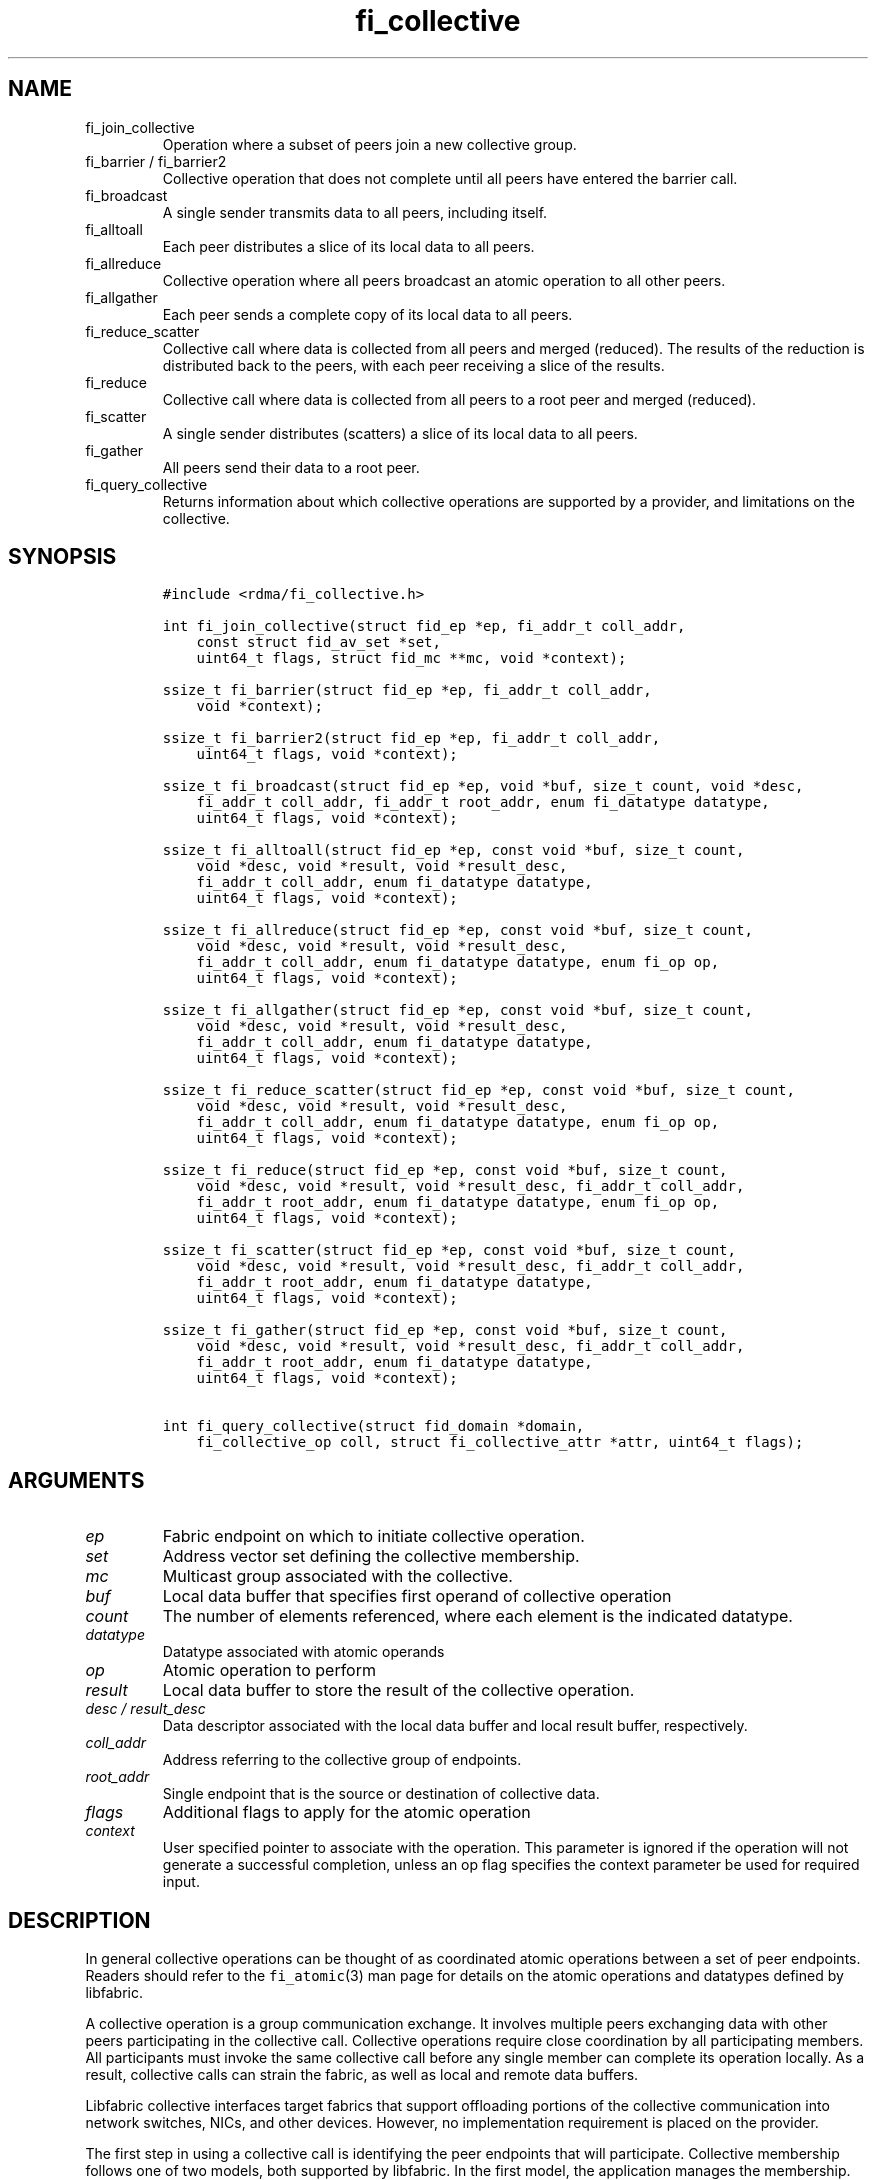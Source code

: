 .\" Automatically generated by Pandoc 2.9.2.1
.\"
.TH "fi_collective" "3" "2024\-01\-13" "Libfabric Programmer\[cq]s Manual" "#VERSION#"
.hy
.SH NAME
.TP
fi_join_collective
Operation where a subset of peers join a new collective group.
.TP
fi_barrier / fi_barrier2
Collective operation that does not complete until all peers have entered
the barrier call.
.TP
fi_broadcast
A single sender transmits data to all peers, including itself.
.TP
fi_alltoall
Each peer distributes a slice of its local data to all peers.
.TP
fi_allreduce
Collective operation where all peers broadcast an atomic operation to
all other peers.
.TP
fi_allgather
Each peer sends a complete copy of its local data to all peers.
.TP
fi_reduce_scatter
Collective call where data is collected from all peers and merged
(reduced).
The results of the reduction is distributed back to the peers, with each
peer receiving a slice of the results.
.TP
fi_reduce
Collective call where data is collected from all peers to a root peer
and merged (reduced).
.TP
fi_scatter
A single sender distributes (scatters) a slice of its local data to all
peers.
.TP
fi_gather
All peers send their data to a root peer.
.TP
fi_query_collective
Returns information about which collective operations are supported by a
provider, and limitations on the collective.
.SH SYNOPSIS
.IP
.nf
\f[C]
#include <rdma/fi_collective.h>

int fi_join_collective(struct fid_ep *ep, fi_addr_t coll_addr,
    const struct fid_av_set *set,
    uint64_t flags, struct fid_mc **mc, void *context);

ssize_t fi_barrier(struct fid_ep *ep, fi_addr_t coll_addr,
    void *context);

ssize_t fi_barrier2(struct fid_ep *ep, fi_addr_t coll_addr,
    uint64_t flags, void *context);

ssize_t fi_broadcast(struct fid_ep *ep, void *buf, size_t count, void *desc,
    fi_addr_t coll_addr, fi_addr_t root_addr, enum fi_datatype datatype,
    uint64_t flags, void *context);

ssize_t fi_alltoall(struct fid_ep *ep, const void *buf, size_t count,
    void *desc, void *result, void *result_desc,
    fi_addr_t coll_addr, enum fi_datatype datatype,
    uint64_t flags, void *context);

ssize_t fi_allreduce(struct fid_ep *ep, const void *buf, size_t count,
    void *desc, void *result, void *result_desc,
    fi_addr_t coll_addr, enum fi_datatype datatype, enum fi_op op,
    uint64_t flags, void *context);

ssize_t fi_allgather(struct fid_ep *ep, const void *buf, size_t count,
    void *desc, void *result, void *result_desc,
    fi_addr_t coll_addr, enum fi_datatype datatype,
    uint64_t flags, void *context);

ssize_t fi_reduce_scatter(struct fid_ep *ep, const void *buf, size_t count,
    void *desc, void *result, void *result_desc,
    fi_addr_t coll_addr, enum fi_datatype datatype, enum fi_op op,
    uint64_t flags, void *context);

ssize_t fi_reduce(struct fid_ep *ep, const void *buf, size_t count,
    void *desc, void *result, void *result_desc, fi_addr_t coll_addr,
    fi_addr_t root_addr, enum fi_datatype datatype, enum fi_op op,
    uint64_t flags, void *context);

ssize_t fi_scatter(struct fid_ep *ep, const void *buf, size_t count,
    void *desc, void *result, void *result_desc, fi_addr_t coll_addr,
    fi_addr_t root_addr, enum fi_datatype datatype,
    uint64_t flags, void *context);

ssize_t fi_gather(struct fid_ep *ep, const void *buf, size_t count,
    void *desc, void *result, void *result_desc, fi_addr_t coll_addr,
    fi_addr_t root_addr, enum fi_datatype datatype,
    uint64_t flags, void *context);

int fi_query_collective(struct fid_domain *domain,
    fi_collective_op coll, struct fi_collective_attr *attr, uint64_t flags);
\f[R]
.fi
.SH ARGUMENTS
.TP
\f[I]ep\f[R]
Fabric endpoint on which to initiate collective operation.
.TP
\f[I]set\f[R]
Address vector set defining the collective membership.
.TP
\f[I]mc\f[R]
Multicast group associated with the collective.
.TP
\f[I]buf\f[R]
Local data buffer that specifies first operand of collective operation
.TP
\f[I]count\f[R]
The number of elements referenced, where each element is the indicated
datatype.
.TP
\f[I]datatype\f[R]
Datatype associated with atomic operands
.TP
\f[I]op\f[R]
Atomic operation to perform
.TP
\f[I]result\f[R]
Local data buffer to store the result of the collective operation.
.TP
\f[I]desc / result_desc\f[R]
Data descriptor associated with the local data buffer and local result
buffer, respectively.
.TP
\f[I]coll_addr\f[R]
Address referring to the collective group of endpoints.
.TP
\f[I]root_addr\f[R]
Single endpoint that is the source or destination of collective data.
.TP
\f[I]flags\f[R]
Additional flags to apply for the atomic operation
.TP
\f[I]context\f[R]
User specified pointer to associate with the operation.
This parameter is ignored if the operation will not generate a
successful completion, unless an op flag specifies the context parameter
be used for required input.
.SH DESCRIPTION
.PP
In general collective operations can be thought of as coordinated atomic
operations between a set of peer endpoints.
Readers should refer to the \f[C]fi_atomic\f[R](3) man page for details
on the atomic operations and datatypes defined by libfabric.
.PP
A collective operation is a group communication exchange.
It involves multiple peers exchanging data with other peers
participating in the collective call.
Collective operations require close coordination by all participating
members.
All participants must invoke the same collective call before any single
member can complete its operation locally.
As a result, collective calls can strain the fabric, as well as local
and remote data buffers.
.PP
Libfabric collective interfaces target fabrics that support offloading
portions of the collective communication into network switches, NICs,
and other devices.
However, no implementation requirement is placed on the provider.
.PP
The first step in using a collective call is identifying the peer
endpoints that will participate.
Collective membership follows one of two models, both supported by
libfabric.
In the first model, the application manages the membership.
This usually means that the application is performing a collective
operation itself using point to point communication to identify the
members who will participate.
Additionally, the application may be interacting with a fabric resource
manager to reserve network resources needed to execute collective
operations.
In this model, the application will inform libfabric that the membership
has already been established.
.PP
A separate model moves the membership management under libfabric and
directly into the provider.
In this model, the application must identify which peer addresses will
be members.
That information is conveyed to the libfabric provider, which is then
responsible for coordinating the creation of the collective group.
In the provider managed model, the provider will usually perform the
necessary collective operation to establish the communication group and
interact with any fabric management agents.
.PP
In both models, the collective membership is communicated to the
provider by creating and configuring an address vector set (AV set).
An AV set represents an ordered subset of addresses in an address vector
(AV).
Details on creating and configuring an AV set are available in
\f[C]fi_av_set\f[R](3).
.PP
Once an AV set has been programmed with the collective membership
information, an endpoint is joined to the set.
This uses the fi_join_collective operation and operates asynchronously.
This differs from how an endpoint is associated synchronously with an AV
using the fi_ep_bind() call.
Upon completion of the fi_join_collective operation, an fi_addr is
provided that is used as the target address when invoking a collective
operation.
.PP
For developer convenience, a set of collective APIs are defined.
Collective APIs differ from message and RMA interfaces in that the
format of the data is known to the provider, and the collective may
perform an operation on that data.
This aligns collective operations closely with the atomic interfaces.
.SS Join Collective (fi_join_collective)
.PP
This call attaches an endpoint to a collective membership group.
Libfabric treats collective members as a multicast group, and the
fi_join_collective call attaches the endpoint to that multicast group.
By default, the endpoint will join the group based on the data transfer
capabilities of the endpoint.
For example, if the endpoint has been configured to both send and
receive data, then the endpoint will be able to initiate and receive
transfers to and from the collective.
The input flags may be used to restrict access to the collective group,
subject to endpoint capability limitations.
.PP
Join collective operations complete asynchronously, and may involve
fabric transfers, dependent on the provider implementation.
An endpoint must be bound to an event queue prior to calling
fi_join_collective.
The result of the join operation will be reported to the EQ as an
FI_JOIN_COMPLETE event.
Applications cannot issue collective transfers until receiving
notification that the join operation has completed.
Note that an endpoint may begin receiving messages from the collective
group as soon as the join completes, which can occur prior to the
FI_JOIN_COMPLETE event being generated.
.PP
The join collective operation is itself a collective operation.
All participating peers must call fi_join_collective before any
individual peer will report that the join has completed.
Application managed collective memberships are an exception.
With application managed memberships, the fi_join_collective call may be
completed locally without fabric communication.
For provider managed memberships, the join collective call requires as
input a coll_addr that refers to either an address associated with an AV
set (see fi_av_set_addr) or an existing collective group (obtained
through a previous call to fi_join_collective).
The fi_join_collective call will create a new collective subgroup.
If application managed memberships are used, coll_addr should be set to
FI_ADDR_UNAVAIL.
.PP
Applications must call fi_close on the collective group to disconnect
the endpoint from the group.
After a join operation has completed, the fi_mc_addr call may be used to
retrieve the address associated with the multicast group.
See \f[C]fi_cm\f[R](3) for additional details on fi_mc_addr().
.SS Barrier (fi_barrier)
.PP
The fi_barrier operation provides a mechanism to synchronize peers.
Barrier does not result in any data being transferred at the application
level.
A barrier does not complete locally until all peers have invoked the
barrier call.
This signifies to the local application that work by peers that
completed prior to them calling barrier has finished.
.SS Barrier (fi_barrier2)
.PP
The fi_barrier2 operations is the same as fi_barrier, but with an extra
parameter to pass in operation flags.
.SS Broadcast (fi_broadcast)
.PP
fi_broadcast transfers an array of data from a single sender to all
other members of the collective group.
The input buf parameter is treated as the transmit buffer if the local
rank is the root, otherwise it is the receive buffer.
The broadcast operation acts as an atomic write or read to a data array.
As a result, the format of the data in buf is specified through the
datatype parameter.
Any non-void datatype may be broadcast.
.PP
The following diagram shows an example of broadcast being used to
transfer an array of integers to a group of peers.
.IP
.nf
\f[C]
[1]  [1]  [1]
[5]  [5]  [5]
[9]  [9]  [9]
 |____\[ha]    \[ha]
 |_________|
 broadcast
\f[R]
.fi
.SS All to All (fi_alltoall)
.PP
The fi_alltoall collective involves distributing (or scattering)
different portions of an array of data to peers.
It is best explained using an example.
Here three peers perform an all to all collective to exchange different
entries in an integer array.
.IP
.nf
\f[C]
[1]   [2]   [3]
[5]   [6]   [7]
[9]  [10]  [11]
   \[rs]   |   /
   All to all
   /   |   \[rs]
[1]   [5]   [9]
[2]   [6]  [10]
[3]   [7]  [11]
\f[R]
.fi
.PP
Each peer sends a piece of its data to the other peers.
.PP
All to all operations may be performed on any non-void datatype.
However, all to all does not perform an operation on the data itself, so
no operation is specified.
.SS All Reduce (fi_allreduce)
.PP
fi_allreduce can be described as all peers providing input into an
atomic operation, with the result copied back to each peer.
Conceptually, this can be viewed as each peer issuing a multicast atomic
operation to all other peers, fetching the results, and combining them.
The combining of the results is referred to as the reduction.
The fi_allreduce() operation takes as input an array of data and the
specified atomic operation to perform.
The results of the reduction are written into the result buffer.
.PP
Any non-void datatype may be specified.
Valid atomic operations are listed below in the fi_query_collective
call.
The following diagram shows an example of an all reduce operation
involving summing an array of integers between three peers.
.IP
.nf
\f[C]
 [1]  [1]  [1]
 [5]  [5]  [5]
 [9]  [9]  [9]
   \[rs]   |   /
      sum
   /   |   \[rs]
 [3]  [3]  [3]
[15] [15] [15]
[27] [27] [27]
  All Reduce
\f[R]
.fi
.SS All Gather (fi_allgather)
.PP
Conceptually, all gather can be viewed as the opposite of the scatter
component from reduce-scatter.
All gather collects data from all peers into a single array, then copies
that array back to each peer.
.IP
.nf
\f[C]
[1]  [5]  [9]
  \[rs]   |   /
 All gather
  /   |   \[rs]
[1]  [1]  [1]
[5]  [5]  [5]
[9]  [9]  [9]
\f[R]
.fi
.PP
All gather may be performed on any non-void datatype.
However, all gather does not perform an operation on the data itself, so
no operation is specified.
.SS Reduce-Scatter (fi_reduce_scatter)
.PP
The fi_reduce_scatter collective is similar to an fi_allreduce
operation, followed by all to all.
With reduce scatter, all peers provide input into an atomic operation,
similar to all reduce.
However, rather than the full result being copied to each peer, each
participant receives only a slice of the result.
.PP
This is shown by the following example:
.IP
.nf
\f[C]
[1]  [1]  [1]
[5]  [5]  [5]
[9]  [9]  [9]
  \[rs]   |   /
     sum (reduce)
      |
     [3]
    [15]
    [27]
      |
   scatter
  /   |   \[rs]
[3] [15] [27]
\f[R]
.fi
.PP
The reduce scatter call supports the same datatype and atomic operation
as fi_allreduce.
.SS Reduce (fi_reduce)
.PP
The fi_reduce collective is the first half of an fi_allreduce operation.
With reduce, all peers provide input into an atomic operation, with the
the results collected by a single `root' endpoint.
.PP
This is shown by the following example, with the leftmost peer
identified as the root:
.IP
.nf
\f[C]
[1]  [1]  [1]
[5]  [5]  [5]
[9]  [9]  [9]
  \[rs]   |   /
     sum (reduce)
    /
 [3]
[15]
[27]
\f[R]
.fi
.PP
The reduce call supports the same datatype and atomic operation as
fi_allreduce.
.SS Scatter (fi_scatter)
.PP
The fi_scatter collective is the second half of an fi_reduce_scatter
operation.
The data from a single `root' endpoint is split and distributed to all
peers.
.PP
This is shown by the following example:
.IP
.nf
\f[C]
 [3]
[15]
[27]
    \[rs]
   scatter
  /   |   \[rs]
[3] [15] [27]
\f[R]
.fi
.PP
The scatter operation is used to distribute results to the peers.
No atomic operation is performed on the data.
.SS Gather (fi_gather)
.PP
The fi_gather operation is used to collect (gather) the results from all
peers and store them at a `root' peer.
.PP
This is shown by the following example, with the leftmost peer
identified as the root.
.IP
.nf
\f[C]
[1]  [5]  [9]
  \[rs]   |   /
    gather
   /
[1]
[5]
[9]
\f[R]
.fi
.PP
The gather operation does not perform any operation on the data itself.
.SS Query Collective Attributes (fi_query_collective)
.PP
The fi_query_collective call reports which collective operations are
supported by the underlying provider, for suitably configured endpoints.
Collective operations needed by an application that are not supported by
the provider must be implemented by the application.
The query call checks whether a provider supports a specific collective
operation for a given datatype and operation, if applicable.
.PP
The name of the collective, as well as the datatype and associated
operation, if applicable, and are provided as input into
fi_query_collective.
.PP
The coll parameter may reference one of these collectives: FI_BARRIER,
FI_BROADCAST, FI_ALLTOALL, FI_ALLREDUCE, FI_ALLGATHER,
FI_REDUCE_SCATTER, FI_REDUCE, FI_SCATTER, or FI_GATHER.
Additional details on the collective operation is specified through the
struct fi_collective_attr parameter.
For collectives that act on data, the operation and related data type
must be specified through the given attributes.
.IP
.nf
\f[C]
struct fi_collective_attr {
    enum fi_op op;
    enum fi_datatype datatype;
    struct fi_atomic_attr datatype_attr;
    size_t max_members;
      uint64_t mode;
};
\f[R]
.fi
.PP
For a description of struct fi_atomic_attr, see \f[C]fi_atomic\f[R](3).
.TP
\f[I]op\f[R]
On input, this specifies the atomic operation involved with the
collective call.
This should be set to one of the following values: FI_MIN, FI_MAX,
FI_SUM, FI_PROD, FI_LOR, FI_LAND, FI_BOR, FI_BAND, FI_LXOR, FI_BXOR,
FI_ATOMIC_READ, FI_ATOMIC_WRITE, of FI_NOOP.
For collectives that do not exchange application data (fi_barrier), this
should be set to FI_NOOP.
.TP
\f[I]datatype\f[R]
On onput, specifies the datatype of the data being modified by the
collective.
This should be set to one of the following values: FI_INT8, FI_UINT8,
FI_INT16, FI_UINT16, FI_INT32, FI_UINT32, FI_INT64, FI_UINT64, FI_FLOAT,
FI_DOUBLE, FI_FLOAT_COMPLEX, FI_DOUBLE_COMPLEX, FI_LONG_DOUBLE,
FI_LONG_DOUBLE_COMPLEX, or FI_VOID.
For collectives that do not exchange application data (fi_barrier), this
should be set to FI_VOID.
.TP
\f[I]datatype_attr.count\f[R]
The maximum number of elements that may be used with the collective.
.TP
\f[I]datatype.size\f[R]
The size of the datatype as supported by the provider.
Applications should validate the size of datatypes that differ based on
the platform, such as FI_LONG_DOUBLE.
.TP
\f[I]max_members\f[R]
The maximum number of peers that may participate in a collective
operation.
.TP
\f[I]mode\f[R]
This field is reserved and should be 0.
.PP
If a collective operation is supported, the query call will return
FI_SUCCESS, along with attributes on the limits for using that
collective operation through the provider.
.SS Completions
.PP
Collective operations map to underlying fi_atomic operations.
For a discussion of atomic completion semantics, see
\f[C]fi_atomic\f[R](3).
The completion, ordering, and atomicity of collective operations match
those defined for point to point atomic operations.
.SH FLAGS
.PP
The following flags are defined for the specified operations.
.TP
\f[I]FI_SCATTER\f[R]
Applies to fi_query_collective.
When set, requests attribute information on the reduce-scatter
collective operation.
.SH RETURN VALUE
.PP
Returns 0 on success.
On error, a negative value corresponding to fabric errno is returned.
Fabric errno values are defined in \f[C]rdma/fi_errno.h\f[R].
.SH ERRORS
.TP
\f[I]-FI_EAGAIN\f[R]
See \f[C]fi_msg\f[R](3) for a detailed description of handling
FI_EAGAIN.
.TP
\f[I]-FI_EOPNOTSUPP\f[R]
The requested atomic operation is not supported on this endpoint.
.TP
\f[I]-FI_EMSGSIZE\f[R]
The number of collective operations in a single request exceeds that
supported by the underlying provider.
.SH NOTES
.PP
Collective operations map to atomic operations.
As such, they follow most of the conventions and restrictions as peer to
peer atomic operations.
This includes data atomicity, data alignment, and message ordering
semantics.
See \f[C]fi_atomic\f[R](3) for additional information on the datatypes
and operations defined for atomic and collective operations.
.SH SEE ALSO
.PP
\f[C]fi_getinfo\f[R](3), \f[C]fi_av\f[R](3), \f[C]fi_atomic\f[R](3),
\f[C]fi_cm\f[R](3)
.SH AUTHORS
OpenFabrics.
